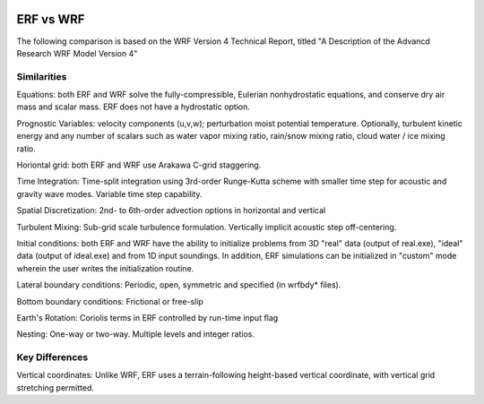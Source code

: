  .. role:: cpp(code)
    :language: c++

.. _ERFvsWRF:

ERF vs WRF
===============

The following comparison is based on the WRF Version 4 Technical Report, titled
"A Description of the Advancd Research WRF Model Version 4"

Similarities
--------------------

Equations: both ERF and WRF solve the fully-compressible, Eulerian nonhydrostatic equations, and conserve
dry air mass and scalar mass.  ERF does not have a hydrostatic option.

Prognostic Variables: velocity components (u,v,w); perturbation moist potential temperature.  Optionally,
turbulent kinetic energy and any number of scalars such as water vapor mixing ratio, rain/snow mixing ratio,
cloud water / ice mixing ratio.

Horiontal grid: both ERF and WRF use Arakawa C-grid staggering.

Time Integration: Time-split integration using 3rd-order Runge-Kutta scheme with smaller time step for
acoustic and gravity wave modes.  Variable time step capability.

Spatial Discretization: 2nd- to 6th-order advection options in horizontal and vertical

Turbulent Mixing: Sub-grid scale turbulence formulation.  Vertically implicit acoustic step off-centering.

Initial conditions: both ERF and WRF have the ability to initialize problems from 3D "real" data (output of real.exe),
"ideal" data (output of ideal.exe) and from 1D input soundings.  In addition, ERF simulations can be initialized
in "custom" mode wherein the user writes the initialization routine.

Lateral boundary conditions: Periodic, open, symmetric and specified (in wrfbdy* files).

Bottom boundary conditions: Frictional or free-slip

Earth's Rotation: Coriolis terms in ERF controlled by run-time input flag

Nesting: One-way or two-way.  Multiple levels and integer ratios.


Key Differences
--------------------

Vertical coordinates: Unlike WRF, ERF uses a terrain-following height-based vertical coordinate, with vertical
grid stretching permitted.
